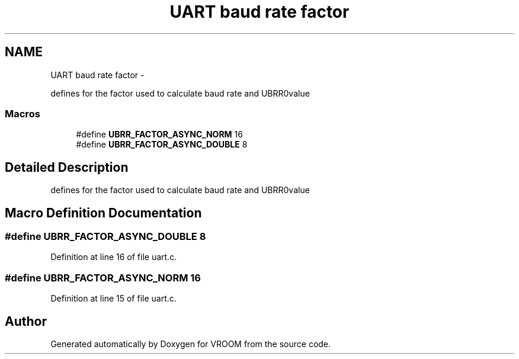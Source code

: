 .TH "UART baud rate factor" 3 "Tue Dec 2 2014" "Version v0.01" "VROOM" \" -*- nroff -*-
.ad l
.nh
.SH NAME
UART baud rate factor \- 
.PP
defines for the factor used to calculate baud rate and UBRR0value  

.SS "Macros"

.in +1c
.ti -1c
.RI "#define \fBUBRR_FACTOR_ASYNC_NORM\fP   16"
.br
.ti -1c
.RI "#define \fBUBRR_FACTOR_ASYNC_DOUBLE\fP   8"
.br
.in -1c
.SH "Detailed Description"
.PP 
defines for the factor used to calculate baud rate and UBRR0value 


.SH "Macro Definition Documentation"
.PP 
.SS "#define UBRR_FACTOR_ASYNC_DOUBLE   8"

.PP
Definition at line 16 of file uart\&.c\&.
.SS "#define UBRR_FACTOR_ASYNC_NORM   16"

.PP
Definition at line 15 of file uart\&.c\&.
.SH "Author"
.PP 
Generated automatically by Doxygen for VROOM from the source code\&.
